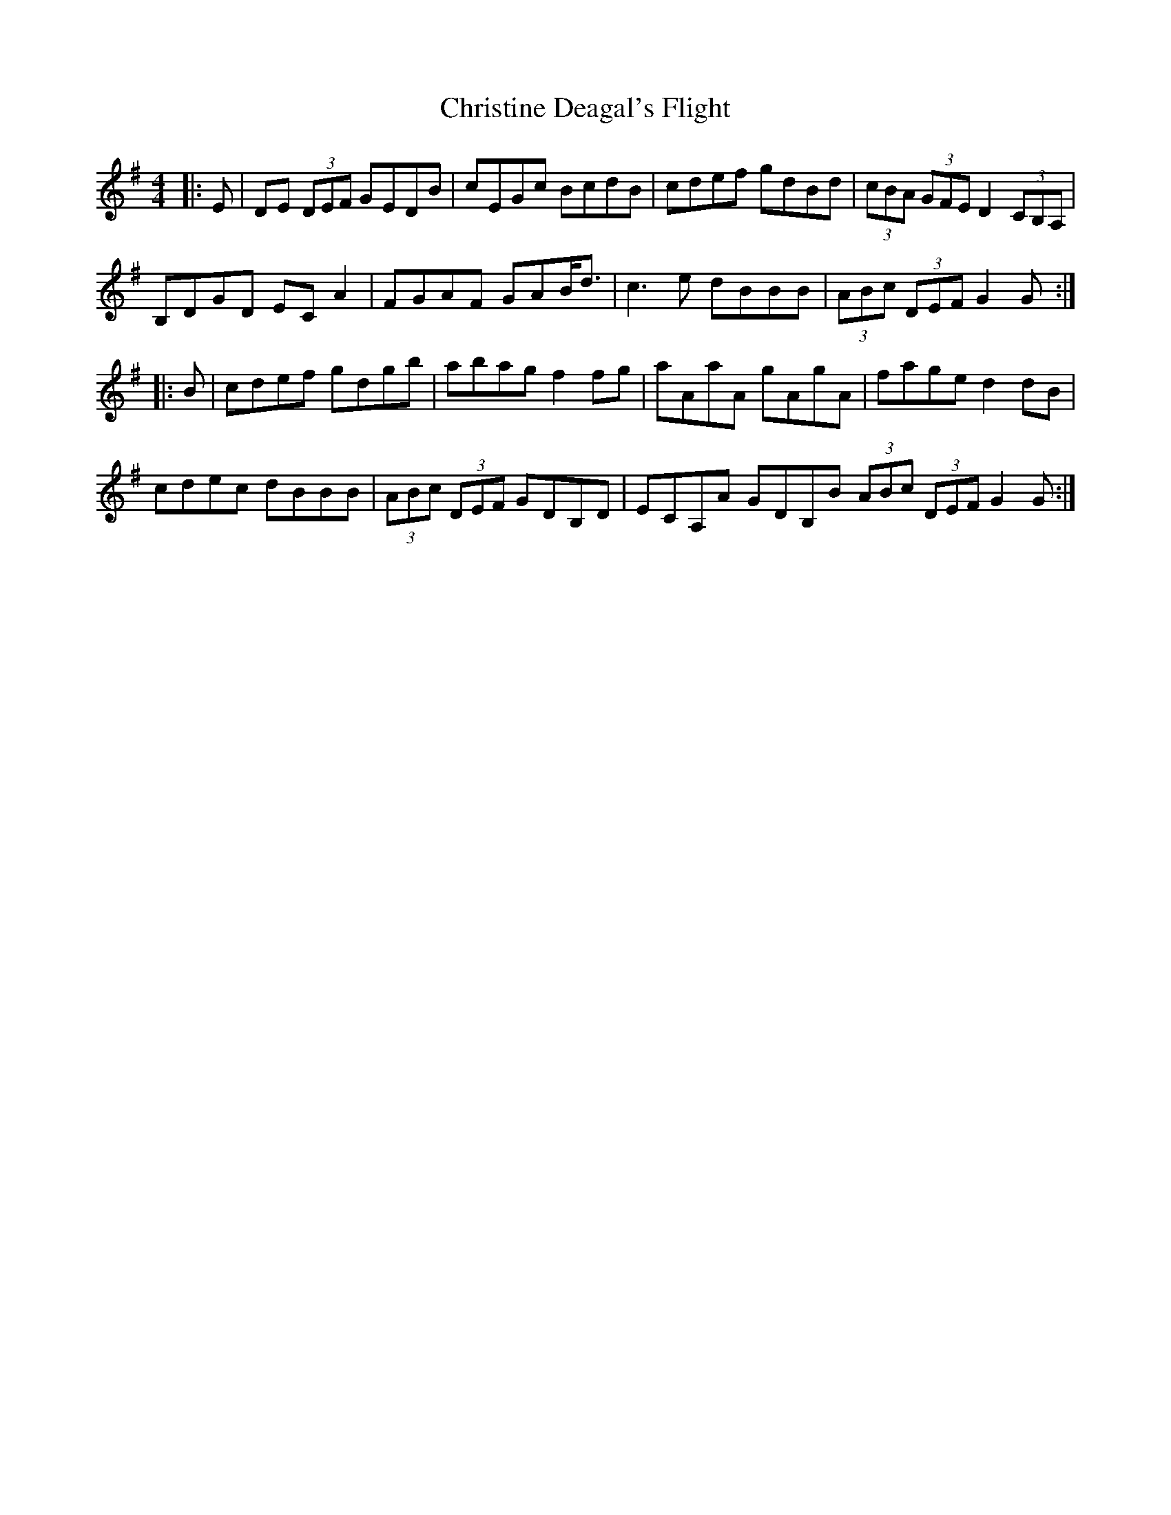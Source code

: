 X: 7088
T: Christine Deagal's Flight
R: hornpipe
M: 4/4
K: Gmajor
|:E|DE (3DEF GEDB|cEGc BcdB|cdef gdBd|(3cBA (3GFE D2 (3CB,A,|
B,DGD ECA2|FGAF GAB<d|c3e dBBB|(3ABc (3DEF G2G:|
|:B|cdef gdgb|abag f2fg|aAaA gAgA|fage d2dB|
cdec dBBB|(3ABc (3DEF GDB,D|ECA,A GDB,B (3ABc (3DEF G2G:|

